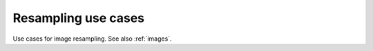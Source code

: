 .. _resampling:

=======================
Resampling use cases
=======================

Use cases for image resampling.  See also :ref:`images`.

